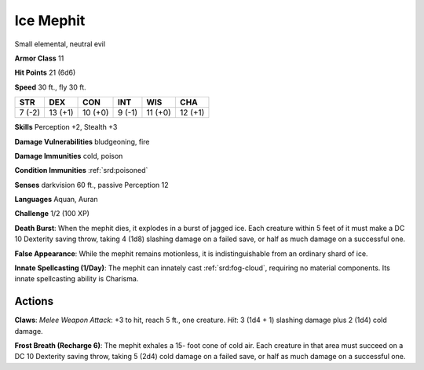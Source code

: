 
.. _srd:ice-mephit:

Ice Mephit
----------

Small elemental, neutral evil

**Armor Class** 11

**Hit Points** 21 (6d6)

**Speed** 30 ft., fly 30 ft.

+----------+-----------+-----------+----------+-----------+-----------+
| STR      | DEX       | CON       | INT      | WIS       | CHA       |
+==========+===========+===========+==========+===========+===========+
| 7 (-2)   | 13 (+1)   | 10 (+0)   | 9 (-1)   | 11 (+0)   | 12 (+1)   |
+----------+-----------+-----------+----------+-----------+-----------+

**Skills** Perception +2, Stealth +3

**Damage Vulnerabilities** bludgeoning, fire

**Damage Immunities** cold, poison

**Condition Immunities** :ref:`srd:poisoned`

**Senses** darkvision 60 ft., passive Perception 12

**Languages** Aquan, Auran

**Challenge** 1/2 (100 XP)

**Death Burst**: When the mephit dies, it explodes in a burst of jagged
ice. Each creature within 5 feet of it must make a DC 10 Dexterity
saving throw, taking 4 (1d8) slashing damage on a failed save, or half
as much damage on a successful one.

**False Appearance**: While the
mephit remains motionless, it is indistinguishable from an ordinary
shard of ice.

**Innate Spellcasting (1/Day)**: The mephit can innately
cast :ref:`srd:fog-cloud`, requiring no material components. Its innate
spellcasting ability is Charisma.

Actions
~~~~~~~~~~~~~~~~~~~~~~~~~~~~~~~~~

**Claws**: *Melee Weapon Attack*: +3 to hit, reach 5 ft., one creature.
*Hit*: 3 (1d4 + 1) slashing damage plus 2 (1d4) cold damage.

**Frost
Breath (Recharge 6)**: The mephit exhales a 15- foot cone of cold air.
Each creature in that area must succeed on a DC 10 Dexterity saving
throw, taking 5 (2d4) cold damage on a failed save, or half as much
damage on a successful one.
